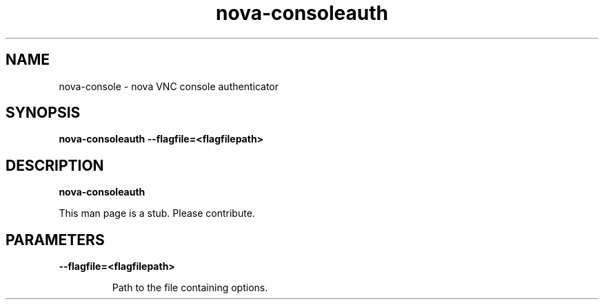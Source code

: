 .TH nova\-consoleauth 8
.SH NAME
nova\-console \- nova VNC console authenticator 

.SH SYNOPSIS
.B nova\-consoleauth
.B \-\-flagfile=<flagfilepath>

.SH DESCRIPTION
.B nova\-consoleauth

This man page is a stub. Please contribute.

.SH PARAMETERS

.LP
.B \-\-flagfile=<flagfilepath>
.IP

Path to the file containing options.
